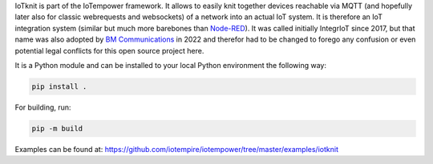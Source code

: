 IoTknit is part of the IoTempower framework.
It allows to easily knit together devices reachable via 
MQTT (and hopefully later also for classic webrequests and websockets)
of a network into an actual IoT system.
It is therefore an IoT integration system (similar but much more
barebones than `Node-RED <https//nodered.org>`_).
It was called initially IntegrIoT since 2017, but that name was also adopted
by `BM Communications <https://www.bmit.cz>`_ in 2022 and therefor
had to be changed to forego any confusion or even potential legal conflicts
for this open source project here.

It is a Python module and can be installed to your local
Python environment the following way:

.. code-block:: bash

   pip install .

For building, run:

.. code-block:: bash

   pip -m build

Examples can be found at:
https://github.com/iotempire/iotempower/tree/master/examples/iotknit